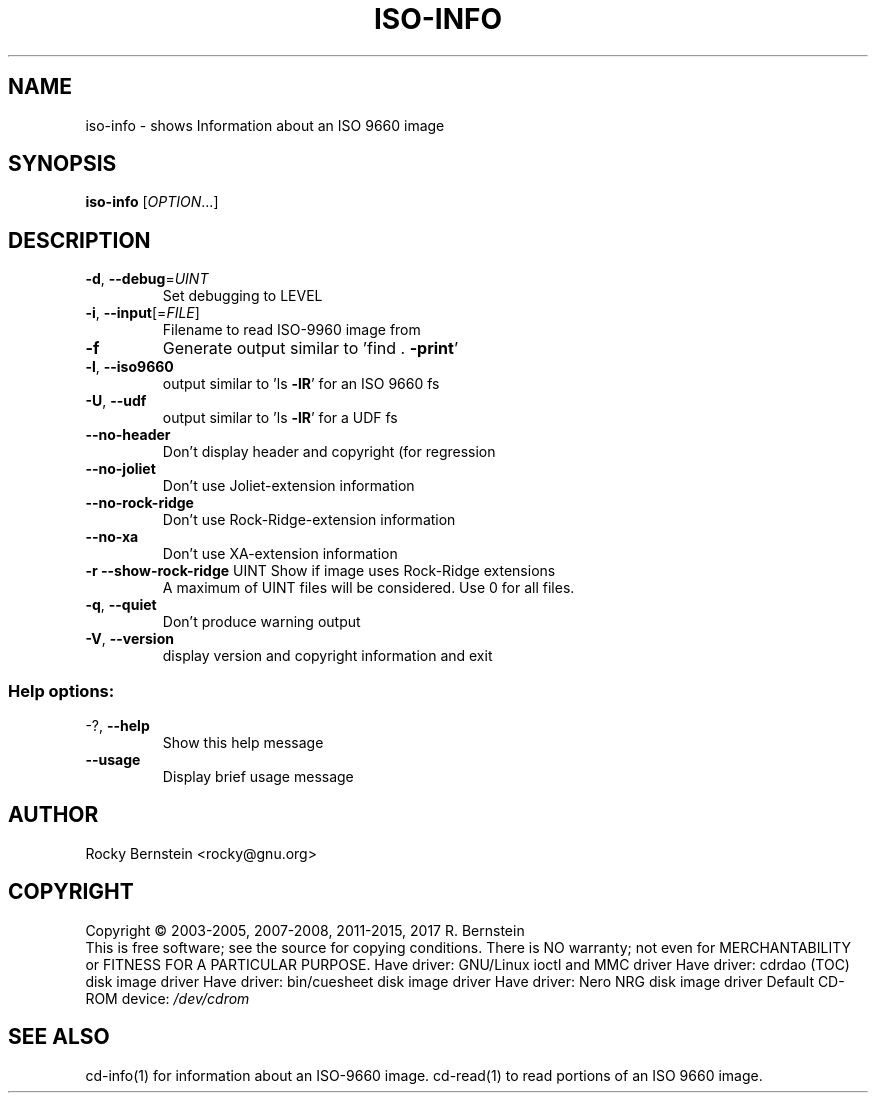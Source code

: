 .\" DO NOT MODIFY THIS FILE!  It was generated by help2man 1.47.4.
.TH ISO-INFO "1" "December 2017" "iso-info version 2.0.0 x86_64-pc-linux-gnu" "User Commands"
.SH NAME
iso-info \- shows Information about an ISO 9660 image
.SH SYNOPSIS
.B iso-info
[\fI\,OPTION\/\fR...]
.SH DESCRIPTION
.TP
\fB\-d\fR, \fB\-\-debug\fR=\fI\,UINT\/\fR
Set debugging to LEVEL
.TP
\fB\-i\fR, \fB\-\-input\fR[=\fI\,FILE\/\fR]
Filename to read ISO\-9960 image from
.TP
\fB\-f\fR
Generate output similar to 'find . \fB\-print\fR'
.TP
\fB\-l\fR, \fB\-\-iso9660\fR
output similar to 'ls \fB\-lR\fR' for an ISO 9660 fs
.TP
\fB\-U\fR, \fB\-\-udf\fR
output similar to 'ls \fB\-lR\fR' for a UDF fs
.TP
\fB\-\-no\-header\fR
Don't display header and copyright (for regression
.TP
\fB\-\-no\-joliet\fR
Don't use Joliet\-extension information
.TP
\fB\-\-no\-rock\-ridge\fR
Don't use Rock\-Ridge\-extension information
.TP
\fB\-\-no\-xa\fR
Don't use XA\-extension information
.TP
\fB\-r\fR \fB\-\-show\-rock\-ridge\fR UINT Show if image uses Rock\-Ridge extensions
A maximum of UINT files will be considered.
Use 0 for all files.
.TP
\fB\-q\fR, \fB\-\-quiet\fR
Don't produce warning output
.TP
\fB\-V\fR, \fB\-\-version\fR
display version and copyright information and exit
.SS "Help options:"
.TP
\-?, \fB\-\-help\fR
Show this help message
.TP
\fB\-\-usage\fR
Display brief usage message
.SH AUTHOR
Rocky Bernstein <rocky@gnu.org>
.SH COPYRIGHT
Copyright \(co 2003\-2005, 2007\-2008, 2011\-2015, 2017 R. Bernstein
.br
This is free software; see the source for copying conditions.
There is NO warranty; not even for MERCHANTABILITY or FITNESS FOR A
PARTICULAR PURPOSE.
Have driver: GNU/Linux ioctl and MMC driver
Have driver: cdrdao (TOC) disk image driver
Have driver: bin/cuesheet disk image driver
Have driver: Nero NRG disk image driver
Default CD\-ROM device: \fI\,/dev/cdrom\/\fP
.SH "SEE ALSO"
\&\f(CWcd-info(1)\fR for information about an ISO-9660 image.
\&\f(CWcd-read(1)\fR to read portions of an ISO 9660 image.
